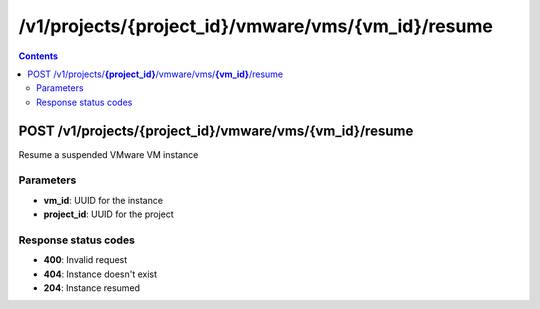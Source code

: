 /v1/projects/{project_id}/vmware/vms/{vm_id}/resume
----------------------------------------------------------------------------------------------------------------------

.. contents::

POST /v1/projects/**{project_id}**/vmware/vms/**{vm_id}**/resume
~~~~~~~~~~~~~~~~~~~~~~~~~~~~~~~~~~~~~~~~~~~~~~~~~~~~~~~~~~~~~~~~~~~~~~~~~~~~~~~~~~~~~~~~~~~~~~~~~~~~~~~~~~~~~~~~~~~~~~~~~~~~~~~~~~~~~~~~~~~~~~
Resume a suspended VMware VM instance

Parameters
**********
- **vm_id**: UUID for the instance
- **project_id**: UUID for the project

Response status codes
**********************
- **400**: Invalid request
- **404**: Instance doesn't exist
- **204**: Instance resumed

